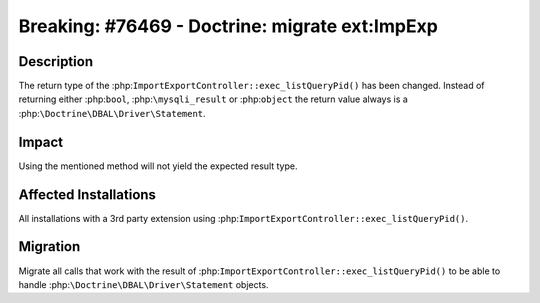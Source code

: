 ===============================================
Breaking: #76469 - Doctrine: migrate ext:ImpExp
===============================================

Description
===========

The return type of the :php:``ImportExportController::exec_listQueryPid()``
has been changed. Instead of returning either :php:``bool``, :php:``\mysqli_result``
or :php:``object`` the return value always is a :php:``\Doctrine\DBAL\Driver\Statement``.


Impact
======

Using the mentioned method will not yield the expected result type.


Affected Installations
======================

All installations with a 3rd party extension using :php:``ImportExportController::exec_listQueryPid()``.


Migration
=========

Migrate all calls that work with the result of :php:``ImportExportController::exec_listQueryPid()``
to be able to handle :php:``\Doctrine\DBAL\Driver\Statement`` objects.

